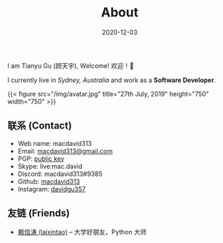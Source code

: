 #+title: About
#+date: 2020-12-03

#+BEGIN_CENTER
I am Tianyu Gu (顾天宇), Welcome! 欢迎！👋

I currently live in /Sydney, Australia/ and work as a *Software Developer*.

{{< figure src="/img/avatar.jpg" title="27th July, 2019" height="750" width="750" >}}
#+END_CENTER

** 联系 (Contact)

- Web name: macdavid313
- Email: [[mailto:macdavid313@gmail.com][macdavid313@gmail.com]]
- PGP: [[/assets/pgp-public.txt][public key]]
- Skype: live:mac.david
- Discord: macdavid313#9385
- Github: [[https://github.com/macdavid313][macdavid313]]
- Instagram: [[https://www.instagram.com/davidgu357/][davidgu357]]

** 友链 (Friends)

- [[https://www.kawabangga.com/][赖信涛 (laixintao)]] -- 大学好朋友，Python 大师

